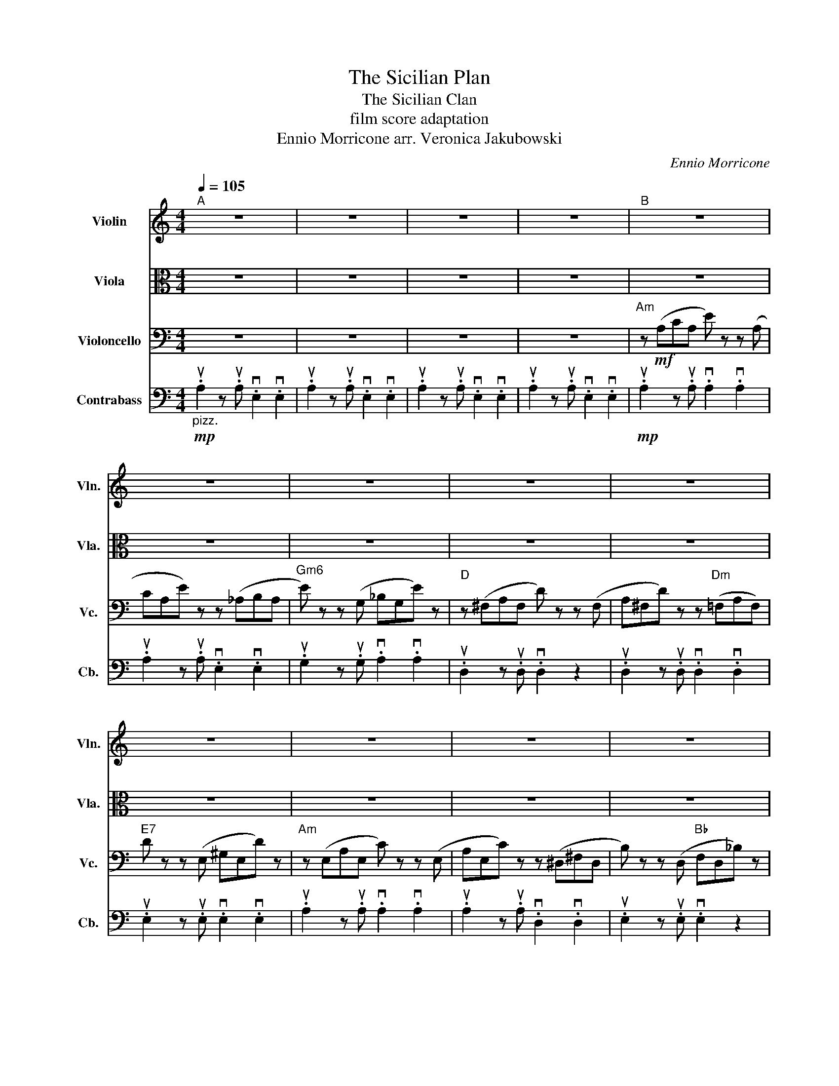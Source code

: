 X:1
T:The Sicilian Plan
T:The Sicilian Clan 
T:film score adaptation 
T:Ennio Morricone arr. Veronica Jakubowski 
C:Ennio Morricone
%%score 1 2 3 4
L:1/8
Q:1/4=105
M:4/4
K:C
V:1 treble nm="Violin" snm="Vln."
V:2 alto nm="Viola" snm="Vla."
V:3 bass nm="Violoncello" snm="Vc."
V:4 bass transpose=-12 nm="Contrabass" snm="Cb."
V:1
"^A" z8 | z8 | z8 | z8 |"^B" z8 | z8 | z8 | z8 | z8 | z8 | z8 | z8 | z8 | z8 | z8 | z8 | z8 | z8 | %18
"Am""^C""_Expression"!f! a8 | c'4 b4 |"Gm6" _b8 |"D" a8- | a4 c'4 |"E7" b6 _b2 |"Am" a8 | %25
"F#dim" c'8 |"Bdim" b4"Bb" _b4 |"Am" _b4 a4- | a4 c'4 |"E7" b4 _b4 |"Am" a8- | a4 z4 | %32
"Am""^D"!mp!{f} e8- | e4 !//!f2 !//!g2 |"E7" f2 e6- | e4 z4 |"Gm6" e8- | e4 !//!g2 !//!f2 | %38
"Em7b5" f2 e6- | e4 !//!d2 !//!^c2 |"D6" d8- | d4 !//!e4 |"Dm6"!<(! e2 d6-!<)! | %43
 d2 !//!^c2 !//!e2 !//!d2 |"Ddim"!mf! d8 | !//!c4 !//!B4 |"E7" e2 d6- | d4 !//!c2 !//!B2 | %48
"Am" c2 c6- | c4 !//!B2 !//!A2 |"Cdim" d2 c6- | c2 !//!A2 !//!d3 c |"E7" B8 | %53
"Em7b5" _B4 !//!A2 !//!^G2 |"Am" B2 A6- | A4 z4 |] z8 | z8 | z8 | z8 | z8 | z8 | z8 | z8 | z8 | %65
 z8 | z8 | z8 | z8 | z8 | z8 | z8 | z8 | z8 | z8 | z8 | z8 | z8 | z8 | z8 | z8 | z8 | z8 | z8 | %84
 z8 | z8 | z8 | z8 | z8 | z8 | z8 | z8 | z8 | z8 | z8 | z8 |] %96
V:2
 z8 | z8 | z8 | z8 | z8 | z8 | z8 | z8 | z8 | z8 | z8 | z8 | z8 | z8 | z8 | z8 | z8 | z8 | %18
"Am""_Expression"!f! A8 | c4 B4 |"Gm6" G8 |"D" A8- | A4 c4 |"E7" B6 _B2 |"Am" E8 |"F#dim" G8 | %26
"Bdim" B4"Bb" _B4 |"Am" _B4 A4- | A4 c4 |"E7" B4 _B4 |"Am" A8- | A4 z4 |"Am"!mp!{F} E8- | %33
 E4 !//!F2 !//!G2 |"E7" F2 D6- | D4 z4 |"Gm6" D8- | D4 !//!G2 !//!F2 |"Em7b5" F2 E6- | %39
 E4 !//!D2 !//!_D2 |"D6" A,8- | A,4 !//!B,4 |"Dm6"!<(! E2 D6-!<)! | D2 !//!B,2 !//!C2 !//!D2 | %44
"Ddim"!mf! D8 | !//!C4 !//!B,4 |"E7" E2 D6- | D4 !//!C2 !//!B,2 |"Am" C2 C6- | C4 !//!B,2 !//!A,2 | %50
"Cdim" D2 C6- | C2 !//!A,2 !//!B,3 A, |"E7" G,8 |"Em7b5" _B,4 !//!A,2 !//!^G,2 |"Am" B,2 A,6- | %55
 A,4 z4 |] z8 | z8 | z8 | z8 | z8 | z8 | z8 | z8 | z8 | z8 | z8 | z8 | z8 | z8 | z8 | z8 | z8 | %73
 z8 | z8 | z8 | z8 | z8 | z8 | z8 | z8 | z8 | z8 | z8 | z8 | z8 | z8 | z8 | z8 | z8 | z8 | z8 | %92
 z8 | z8 | z8 | z8 |] %96
V:3
 z8 | z8 | z8 | z8 |"Am" z!mf! (A,CA, E) z z (A, | CA,E) z z (_A,B,A, |"Gm6" E) z z (G, _B,G,E) z | %7
"D" z (^F,A,F, D) z z (F, | A,^F,D) z z"Dm" (=F,A,F,) |"E7" D z z (E, ^G,E,D) z | %10
"Am" z (E,A,E, C) z z (E, | A,E,C) z z (^D,^F,D, | B,) z z (D,"Bb" F,D,_B,) z | %13
"Am" z (^C,E,C, A,) z z =C, | (E,C,A,) z z (C,E,A, |"E7" ^G,) z z (E, DCD z | %16
"Am"!>(! A,6) z2!>)!!p! | z8 |"Am" z!mf! (A,CA, E) z z (A, | CA,E) z z (_A,B,A, | %20
"Gm6" E) z z (G, _B,G,E) z |"D" z (^F,A,F, D) z z (F, | A,^F,D) z z"Dm" (=F,A,F,) | %23
"E7" D z z (E, ^G,E,D) z |"Am" z (E,A,E, C) z z (E, | A,E,C) z z (^D,^F,D, | %26
 B,) z z (D,"Bb" F,D,_B,) z |"Am" z (^C,E,C, A,) z z =C, | (E,C,A,) z z (C,E,A, | %29
"E7" ^G,) z z (E, DCD z |"Am" A,6) z2 | z8 | z!p! A,CA, E2 z A, | CA, E2 z4 | z _A,B,A, E2 z A, | %35
 B,_A, E2 z4 | z G,_B,G, E2 z G, | _B,G,E z z4 | z G,_B,G, E2 z G, | _B,G,E z z4 | %40
 z ^F,A,F, D2 z F, | A,^F, D2 z4 | z F,A,F, D2 z F, | A,F, D2 z4 | z F,_A,F, D2 z F, | %45
 _A,F, D2 z4 | z E,_A,E, D2 z E, | _A,E, D2 z4 | z E,A,E, C2 z E, | A,E, C2 z4 | %50
 z _E,A,E, C2 z E, | A,_E, C2 z4 | z D,F,D, B,2 z D, | F,D, _B,2 z4 | z C,E,C, A,2 z C, | %55
 E,C"_dim." A,6 |] z8 | z8 | z8 | z8 | z8 | z8 | z8 | z8 | z8 | z8 | z8 | z8 | z8 | z8 | z8 | z8 | %72
 z8 | z8 | z8 | z8 | z8 | z8 | z8 | z8 | z8 | z8 | z8 | z8 | z8 | z8 | z8 | z8 | z8 | z8 | z8 | %91
 z8 | z8 | z8 | z8 | z8 |] %96
V:4
"_pizz."!mp! .uA,2 z .uA, .vE,2 .vE,2 | .uA,2 z .uA, .vE,2 .vE,2 | .uA,2 z .uA, .vE,2 .vE,2 | %3
 .uA,2 z .uA, .vE,2 .vE,2 |!mp! .uA,2 z .uA, .vA,2 .vA,2 | .uA,2 z .uA, .vE,2 .vE,2 | %6
 .uG,2 z .uG, .vA,2 .vA,2 | .uD,2 z .uD, .vD,2 z2 | .uD,2 z .uD, .vD,2 .vD,2 | %9
 .uE,2 z .uE, .vE,2 .vE,2 | .uA,2 z .uA, .vA,2 .vA,2 | .uA,2 z .uA, .vD,2 .vD,2 | %12
 .uE,2 z .uE, .vE,2 z2 | .uA,2 z .uA, .vA,2 z2 | .uA,2 z .uA, .vA,2 .vA,2 | .uE,2 z .uE, .vE,2 z2 | %16
 .uA,2 z .uA, .vA,2 z2 | .uA,2 z .uA, .vA,2 z2 |!mf! .uA,2 z .uA, .vE,2 .vE,2 | %19
 .uA,2 z .uA, .vE,2 .vE,2 | .uG,2 z .uG, .vA,2 .vA,2 | .uD,2 z .uD, .vD,2 z2 | %22
 .uD,2 z .uD, .vD,2 .vD,2 | .uE,2 z .uE, .vE,2 .vE,2 | .uA,2 z .uA, .vA,2 .vA,2 | %25
 .uA,2 z .uA, .vD,2 .vD,2 | .uE,2 z .uE, .vE,2 z2 | .uA,2 z .uA, .vA,2 z2 | %28
 .uA,2 z .uA, .vA,2 .vA,2 | .uE,2 z .uE, .vE,2 z2 | .uA,2 z .uA, .vA,2 z2 | .uA,2 z .uA, .vA,2 z2 | %32
!p! (uA,2 z uA, vE,2 vE,2) | (uA,2 z uA, vE,2 vE,2) | (uB,2 z uB, vE,2 vE,2) | %35
 (uB,2 z uB, vE,2 vE,2) | (uG,2 z uG, vE,2 vE,2) | (uG,2 z uG, vE,2 vE,2) | %38
 (uA,2 z uA, vE,2 vE,2) | (uA,2 z uA, vE,2 vE,2) | (uD,2 z uD, vA,2 vA,2) | %41
 (uD,2 z uD, vA,2 vA,2) | (uD,2 z uD, vA,2 vA,2) | (uD,2 z uD, vA,2 vA,2) | %44
 (uG,2 z uG, vE,2 vE,2) | (uG,2 z uG, vE,2 vE,2) | (uE,2 z uE, vC2 vC2) | (uE,2 z uE, vC2 vC2) | %48
 (uA,2 z uA, vE,2 vE,2) | (uA,2 z uA, vE,2 vE,2) | (u_E,2 z uE, vA,2 vA,2) | %51
 (u_E,2 z uE, vA,2 vA,2) | (uE,2 z uE, vB,2 vB,2) | (uE,2 z uE, v_B,2 vB,2) | %54
 (uE,2 z uE, vA,2 vA,2) | uA,8 |] z8 | z8 | z8 | z8 | z8 | z8 | z8 | z8 | z8 | z8 | z8 | z8 | z8 | %69
 z8 | z8 | z8 | z8 | z8 | z8 | z8 | z8 | z8 | z8 | z8 | z8 | z8 | z8 | z8 | z8 | z8 | z8 | z8 | %88
 z8 | z8 | z8 | z8 | z8 | z8 | z8 | z8 |] %96

